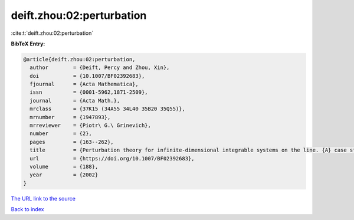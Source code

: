 deift.zhou:02:perturbation
==========================

:cite:t:`deift.zhou:02:perturbation`

**BibTeX Entry:**

.. code-block:: bibtex

   @article{deift.zhou:02:perturbation,
     author        = {Deift, Percy and Zhou, Xin},
     doi           = {10.1007/BF02392683},
     fjournal      = {Acta Mathematica},
     issn          = {0001-5962,1871-2509},
     journal       = {Acta Math.},
     mrclass       = {37K15 (34A55 34L40 35B20 35Q55)},
     mrnumber      = {1947893},
     mrreviewer    = {Piotr\ G.\ Grinevich},
     number        = {2},
     pages         = {163--262},
     title         = {Perturbation theory for infinite-dimensional integrable systems on the line. {A} case study},
     url           = {https://doi.org/10.1007/BF02392683},
     volume        = {188},
     year          = {2002}
   }
`The URL link to the source <https://doi.org/10.1007/BF02392683>`_


`Back to index <../By-Cite-Keys.html>`_
